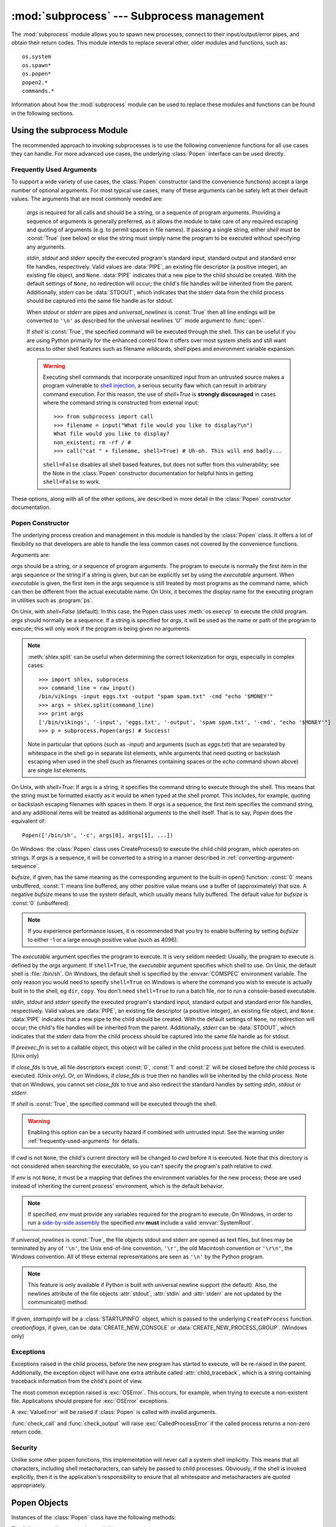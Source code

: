 
:mod:`subprocess` --- Subprocess management
===========================================

.. module:: subprocess
   :synopsis: Subprocess management.
.. moduleauthor:: Peter Åstrand <astrand@lysator.liu.se>
.. sectionauthor:: Peter Åstrand <astrand@lysator.liu.se>


.. versionadded:: 2.4

The :mod:`subprocess` module allows you to spawn new processes, connect to their
input/output/error pipes, and obtain their return codes.  This module intends to
replace several other, older modules and functions, such as::

   os.system
   os.spawn*
   os.popen*
   popen2.*
   commands.*

Information about how the :mod:`subprocess` module can be used to replace these
modules and functions can be found in the following sections.

.. seealso::

   :pep:`324` -- PEP proposing the subprocess module


Using the subprocess Module
---------------------------

The recommended approach to invoking subprocesses is to use the following
convenience functions for all use cases they can handle. For more advanced
use cases, the underlying :class:`Popen` interface can be used directly.


.. function:: call(args, *, stdin=None, stdout=None, stderr=None, shell=False)

   Run the command described by *args*.  Wait for command to complete, then
   return the :attr:`returncode` attribute.

   The arguments shown above are merely the most common ones, described below
   in :ref:`frequently-used-arguments` (hence the slightly odd notation in
   the abbreviated signature). The full function signature is the same as
   that of the :class:`Popen` constructor - this functions passes all
   supplied arguments directly through to that interface.

   Examples::

      >>> subprocess.call(["ls", "-l"])
      0

      >>> subprocess.call("exit 1", shell=True)
      1

   .. warning::

      Invoking the system shell with ``shell=True`` can be a security hazard
      if combined with untrusted input. See the warning under
      :ref:`frequently-used-arguments` for details.

   .. note::

      Do not use ``stdout=PIPE`` or ``stderr=PIPE`` with this function. As
      the pipes are not being read in the current process, the child
      process may block if it generates enough output to a pipe to fill up
      the OS pipe buffer.


.. function:: check_call(args, *, stdin=None, stdout=None, stderr=None, shell=False)

   Run command with arguments.  Wait for command to complete. If the return
   code was zero then return, otherwise raise :exc:`CalledProcessError`. The
   :exc:`CalledProcessError` object will have the return code in the
   :attr:`returncode` attribute.

   The arguments shown above are merely the most common ones, described below
   in :ref:`frequently-used-arguments` (hence the slightly odd notation in
   the abbreviated signature). The full function signature is the same as
   that of the :class:`Popen` constructor - this functions passes all
   supplied arguments directly through to that interface.

   Examples::

      >>> subprocess.check_call(["ls", "-l"])
      0

      >>> subprocess.check_call("exit 1", shell=True)
      Traceback (most recent call last):
         ...
      subprocess.CalledProcessError: Command 'exit 1' returned non-zero exit status 1

   .. versionadded:: 2.5

   .. warning::

      Invoking the system shell with ``shell=True`` can be a security hazard
      if combined with untrusted input. See the warning under
      :ref:`frequently-used-arguments` for details.

   .. note::

      Do not use ``stdout=PIPE`` or ``stderr=PIPE`` with this function. As
      the pipes are not being read in the current process, the child
      process may block if it generates enough output to a pipe to fill up
      the OS pipe buffer.


.. function:: check_output(args, *, stdin=None, stderr=None, shell=False, universal_newlines=False)

   Run command with arguments and return its output as a byte string.

   If the return code was non-zero it raises a :exc:`CalledProcessError`. The
   :exc:`CalledProcessError` object will have the return code in the
   :attr:`returncode` attribute and any output in the :attr:`output`
   attribute.

   The arguments shown above are merely the most common ones, described below
   in :ref:`frequently-used-arguments` (hence the slightly odd notation in
   the abbreviated signature). The full function signature is largely the
   same as that of the :class:`Popen` constructor, except that *stdout* is
   not permitted as it is used internally. All other supplied arguments are
   passed directly through to the :class:`Popen` constructor.

   Examples::

      >>> subprocess.check_output(["echo", "Hello World!"])
      'Hello World!\n'

      >>> subprocess.check_output("exit 1", shell=True)
      Traceback (most recent call last):
         ...
      subprocess.CalledProcessError: Command 'exit 1' returned non-zero exit status 1

   To also capture standard error in the result, use
   ``stderr=subprocess.STDOUT``::

      >>> subprocess.check_output(
      ...     "ls non_existent_file; exit 0",
      ...     stderr=subprocess.STDOUT,
      ...     shell=True)
      'ls: non_existent_file: No such file or directory\n'

   .. versionadded:: 4.0

   .. warning::

      Invoking the system shell with ``shell=True`` can be a security hazard
      if combined with untrusted input. See the warning under
      :ref:`frequently-used-arguments` for details.

   .. note::

      Do not use ``stderr=PIPE`` with this function. As the pipe is not being
      read in the current process, the child process may block if it
      generates enough output to the pipe to fill up the OS pipe buffer.


.. data:: PIPE

   Special value that can be used as the *stdin*, *stdout* or *stderr* argument
   to :class:`Popen` and indicates that a pipe to the standard stream should be
   opened.


.. data:: STDOUT

   Special value that can be used as the *stderr* argument to :class:`Popen` and
   indicates that standard error should go into the same handle as standard
   output.


.. _frequently-used-arguments:

Frequently Used Arguments
^^^^^^^^^^^^^^^^^^^^^^^^^

To support a wide variety of use cases, the :class:`Popen` constructor (and
the convenience functions) accept a large number of optional arguments. For
most typical use cases, many of these arguments can be safely left at their
default values. The arguments that are most commonly needed are:

   *args* is required for all calls and should be a string, or a sequence of
   program arguments. Providing a sequence of arguments is generally
   preferred, as it allows the module to take care of any required escaping
   and quoting of arguments (e.g. to permit spaces in file names). If passing
   a single string, either *shell* must be :const:`True` (see below) or else
   the string must simply name the program to be executed without specifying
   any arguments.

   *stdin*, *stdout* and *stderr* specify the executed program's standard input,
   standard output and standard error file handles, respectively.  Valid values
   are :data:`PIPE`, an existing file descriptor (a positive integer), an
   existing file object, and ``None``.  :data:`PIPE` indicates that a new pipe
   to the child should be created.  With the default settings of ``None``, no
   redirection will occur; the child's file handles will be inherited from the
   parent.  Additionally, *stderr* can be :data:`STDOUT`, which indicates that
   the stderr data from the child process should be captured into the same file
   handle as for stdout.

   When *stdout* or *stderr* are pipes and *universal_newlines* is
   :const:`True` then all line endings will be converted to ``'\n'`` as
   described for the universal newlines `'U'`` mode argument to :func:`open`.

   If *shell* is :const:`True`, the specified command will be executed through
   the shell. This can be useful if you are using Python primarily for the
   enhanced control flow it offers over most system shells and still want
   access to other shell features such as filename wildcards, shell pipes and
   environment variable expansion.

   .. warning::

      Executing shell commands that incorporate unsanitized input from an
      untrusted source makes a program vulnerable to `shell injection
      <http://en.wikipedia.org/wiki/Shell_injection#Shell_injection>`_,
      a serious security flaw which can result in arbitrary command execution.
      For this reason, the use of *shell=True* is **strongly discouraged** in cases
      where the command string is constructed from external input::

         >>> from subprocess import call
         >>> filename = input("What file would you like to display?\n")
         What file would you like to display?
         non_existent; rm -rf / #
         >>> call("cat " + filename, shell=True) # Uh-oh. This will end badly...

      ``shell=False`` disables all shell based features, but does not suffer
      from this vulnerability; see the Note in the :class:`Popen` constructor
      documentation for helpful hints in getting ``shell=False`` to work.

These options, along with all of the other options, are described in more
detail in the :class:`Popen` constructor documentation.


Popen Constructor
^^^^^^^^^^^^^^^^^

The underlying process creation and management in this module is handled by
the :class:`Popen` class. It offers a lot of flexibility so that developers
are able to handle the less common cases not covered by the convenience
functions.


.. class:: Popen(args, bufsize=0, executable=None, stdin=None, stdout=None, stderr=None, preexec_fn=None, close_fds=False, shell=False, cwd=None, env=None, universal_newlines=False, startupinfo=None, creationflags=0)

   Arguments are:

   *args* should be a string, or a sequence of program arguments.  The program
   to execute is normally the first item in the args sequence or the string if
   a string is given, but can be explicitly set by using the *executable*
   argument.  When *executable* is given, the first item in the args sequence
   is still treated by most programs as the command name, which can then be
   different from the actual executable name.  On Unix, it becomes the display
   name for the executing program in utilities such as :program:`ps`.

   On Unix, with *shell=False* (default): In this case, the Popen class uses
   :meth:`os.execvp` to execute the child program. *args* should normally be a
   sequence.  If a string is specified for *args*, it will be used as the name
   or path of the program to execute; this will only work if the program is
   being given no arguments.

   .. note::

      :meth:`shlex.split` can be useful when determining the correct
      tokenization for *args*, especially in complex cases::

         >>> import shlex, subprocess
         >>> command_line = raw_input()
         /bin/vikings -input eggs.txt -output "spam spam.txt" -cmd "echo '$MONEY'"
         >>> args = shlex.split(command_line)
         >>> print args
         ['/bin/vikings', '-input', 'eggs.txt', '-output', 'spam spam.txt', '-cmd', "echo '$MONEY'"]
         >>> p = subprocess.Popen(args) # Success!

      Note in particular that options (such as *-input*) and arguments (such
      as *eggs.txt*) that are separated by whitespace in the shell go in separate
      list elements, while arguments that need quoting or backslash escaping when
      used in the shell (such as filenames containing spaces or the *echo* command
      shown above) are single list elements.

   On Unix, with *shell=True*: If args is a string, it specifies the command
   string to execute through the shell.  This means that the string must be
   formatted exactly as it would be when typed at the shell prompt.  This
   includes, for example, quoting or backslash escaping filenames with spaces in
   them.  If *args* is a sequence, the first item specifies the command string, and
   any additional items will be treated as additional arguments to the shell
   itself.  That is to say, *Popen* does the equivalent of::

      Popen(['/bin/sh', '-c', args[0], args[1], ...])

   On Windows: the :class:`Popen` class uses CreateProcess() to execute the child
   child program, which operates on strings.  If *args* is a sequence, it will
   be converted to a string in a manner described in
   :ref:`converting-argument-sequence`.

   *bufsize*, if given, has the same meaning as the corresponding argument to the
   built-in open() function: :const:`0` means unbuffered, :const:`1` means line
   buffered, any other positive value means use a buffer of (approximately) that
   size.  A negative *bufsize* means to use the system default, which usually means
   fully buffered.  The default value for *bufsize* is :const:`0` (unbuffered).

   .. note::

      If you experience performance issues, it is recommended that you try to
      enable buffering by setting *bufsize* to either -1 or a large enough
      positive value (such as 4096).

   The *executable* argument specifies the program to execute. It is very seldom
   needed: Usually, the program to execute is defined by the *args* argument. If
   ``shell=True``, the *executable* argument specifies which shell to use. On Unix,
   the default shell is :file:`/bin/sh`.  On Windows, the default shell is
   specified by the :envvar:`COMSPEC` environment variable. The only reason you
   would need to specify ``shell=True`` on Windows is where the command you
   wish to execute is actually built in to the shell, eg ``dir``, ``copy``.
   You don't need ``shell=True`` to run a batch file, nor to run a console-based
   executable.

   *stdin*, *stdout* and *stderr* specify the executed program's standard input,
   standard output and standard error file handles, respectively.  Valid values
   are :data:`PIPE`, an existing file descriptor (a positive integer), an
   existing file object, and ``None``.  :data:`PIPE` indicates that a new pipe
   to the child should be created.  With the default settings of ``None``, no
   redirection will occur; the child's file handles will be inherited from the
   parent.  Additionally, *stderr* can be :data:`STDOUT`, which indicates that
   the stderr data from the child process should be captured into the same file
   handle as for stdout.

   If *preexec_fn* is set to a callable object, this object will be called in the
   child process just before the child is executed. (Unix only)

   If *close_fds* is true, all file descriptors except :const:`0`, :const:`1` and
   :const:`2` will be closed before the child process is executed. (Unix only).
   Or, on Windows, if *close_fds* is true then no handles will be inherited by the
   child process.  Note that on Windows, you cannot set *close_fds* to true and
   also redirect the standard handles by setting *stdin*, *stdout* or *stderr*.

   If *shell* is :const:`True`, the specified command will be executed through the
   shell.

   .. warning::

      Enabling this option can be a security hazard if combined with untrusted
      input. See the warning under :ref:`frequently-used-arguments`
      for details.

   If *cwd* is not ``None``, the child's current directory will be changed to *cwd*
   before it is executed.  Note that this directory is not considered when
   searching the executable, so you can't specify the program's path relative to
   *cwd*.

   If *env* is not ``None``, it must be a mapping that defines the environment
   variables for the new process; these are used instead of inheriting the current
   process' environment, which is the default behavior.

   .. note::

      If specified, *env* must provide any variables required
      for the program to execute.  On Windows, in order to run a
      `side-by-side assembly`_ the specified *env* **must** include a valid
      :envvar:`SystemRoot`.

   .. _side-by-side assembly: http://en.wikipedia.org/wiki/Side-by-Side_Assembly

   If *universal_newlines* is :const:`True`, the file objects stdout and stderr are
   opened as text files, but lines may be terminated by any of ``'\n'``, the Unix
   end-of-line convention, ``'\r'``, the old Macintosh convention or ``'\r\n'``, the
   Windows convention. All of these external representations are seen as ``'\n'``
   by the Python program.

   .. note::

      This feature is only available if Python is built with universal newline
      support (the default).  Also, the newlines attribute of the file objects
      :attr:`stdout`, :attr:`stdin` and :attr:`stderr` are not updated by the
      communicate() method.

   If given, *startupinfo* will be a :class:`STARTUPINFO` object, which is
   passed to the underlying ``CreateProcess`` function.
   *creationflags*, if given, can be :data:`CREATE_NEW_CONSOLE` or
   :data:`CREATE_NEW_PROCESS_GROUP`. (Windows only)


Exceptions
^^^^^^^^^^

Exceptions raised in the child process, before the new program has started to
execute, will be re-raised in the parent.  Additionally, the exception object
will have one extra attribute called :attr:`child_traceback`, which is a string
containing traceback information from the child's point of view.

The most common exception raised is :exc:`OSError`.  This occurs, for example,
when trying to execute a non-existent file.  Applications should prepare for
:exc:`OSError` exceptions.

A :exc:`ValueError` will be raised if :class:`Popen` is called with invalid
arguments.

:func:`check_call` and :func:`check_output` will raise
:exc:`CalledProcessError` if the called process returns a non-zero return
code.


Security
^^^^^^^^

Unlike some other popen functions, this implementation will never call a
system shell implicitly.  This means that all characters, including shell
metacharacters, can safely be passed to child processes. Obviously, if the
shell is invoked explicitly, then it is the application's responsibility to
ensure that all whitespace and metacharacters are quoted appropriately.


Popen Objects
-------------

Instances of the :class:`Popen` class have the following methods:


.. method:: Popen.poll()

   Check if child process has terminated.  Set and return :attr:`returncode`
   attribute.


.. method:: Popen.wait()

   Wait for child process to terminate.  Set and return :attr:`returncode`
   attribute.

   .. warning::

      This will deadlock when using ``stdout=PIPE`` and/or
      ``stderr=PIPE`` and the child process generates enough output to
      a pipe such that it blocks waiting for the OS pipe buffer to
      accept more data.  Use :meth:`communicate` to avoid that.


.. method:: Popen.communicate(input=None)

   Interact with process: Send data to stdin.  Read data from stdout and stderr,
   until end-of-file is reached.  Wait for process to terminate. The optional
   *input* argument should be a string to be sent to the child process, or
   ``None``, if no data should be sent to the child.

   :meth:`communicate` returns a tuple ``(stdoutdata, stderrdata)``.

   Note that if you want to send data to the process's stdin, you need to create
   the Popen object with ``stdin=PIPE``.  Similarly, to get anything other than
   ``None`` in the result tuple, you need to give ``stdout=PIPE`` and/or
   ``stderr=PIPE`` too.

   .. note::

      The data read is buffered in memory, so do not use this method if the data
      size is large or unlimited.


.. method:: Popen.send_signal(signal)

   Sends the signal *signal* to the child.

   .. note::

      On Windows, SIGTERM is an alias for :meth:`terminate`. CTRL_C_EVENT and
      CTRL_BREAK_EVENT can be sent to processes started with a *creationflags*
      parameter which includes `CREATE_NEW_PROCESS_GROUP`.

   .. versionadded:: 2.6


.. method:: Popen.terminate()

   Stop the child. On Posix OSs the method sends SIGTERM to the
   child. On Windows the Win32 API function :c:func:`TerminateProcess` is called
   to stop the child.

   .. versionadded:: 2.6


.. method:: Popen.kill()

   Kills the child. On Posix OSs the function sends SIGKILL to the child.
   On Windows :meth:`kill` is an alias for :meth:`terminate`.

   .. versionadded:: 2.6


The following attributes are also available:

.. warning::

   Use :meth:`communicate` rather than :attr:`.stdin.write <stdin>`,
   :attr:`.stdout.read <stdout>` or :attr:`.stderr.read <stderr>` to avoid
   deadlocks due to any of the other OS pipe buffers filling up and blocking the
   child process.


.. attribute:: Popen.stdin

   If the *stdin* argument was :data:`PIPE`, this attribute is a file object
   that provides input to the child process.  Otherwise, it is ``None``.


.. attribute:: Popen.stdout

   If the *stdout* argument was :data:`PIPE`, this attribute is a file object
   that provides output from the child process.  Otherwise, it is ``None``.


.. attribute:: Popen.stderr

   If the *stderr* argument was :data:`PIPE`, this attribute is a file object
   that provides error output from the child process.  Otherwise, it is
   ``None``.


.. attribute:: Popen.pid

   The process ID of the child process.

   Note that if you set the *shell* argument to ``True``, this is the process ID
   of the spawned shell.


.. attribute:: Popen.returncode

   The child return code, set by :meth:`poll` and :meth:`wait` (and indirectly
   by :meth:`communicate`).  A ``None`` value indicates that the process
   hasn't terminated yet.

   A negative value ``-N`` indicates that the child was terminated by signal
   ``N`` (Unix only).


Windows Popen Helpers
---------------------

The :class:`STARTUPINFO` class and following constants are only available
on Windows.

.. class:: STARTUPINFO()

   Partial support of the Windows
   `STARTUPINFO <http://msdn.microsoft.com/en-us/library/ms686331(v=vs.85).aspx>`__
   structure is used for :class:`Popen` creation.

   .. attribute:: dwFlags

      A bit field that determines whether certain :class:`STARTUPINFO`
      attributes are used when the process creates a window. ::

         si = subprocess.STARTUPINFO()
         si.dwFlags = subprocess.STARTF_USESTDHANDLES | subprocess.STARTF_USESHOWWINDOW

   .. attribute:: hStdInput

      If :attr:`dwFlags` specifies :data:`STARTF_USESTDHANDLES`, this attribute
      is the standard input handle for the process. If
      :data:`STARTF_USESTDHANDLES` is not specified, the default for standard
      input is the keyboard buffer.

   .. attribute:: hStdOutput

      If :attr:`dwFlags` specifies :data:`STARTF_USESTDHANDLES`, this attribute
      is the standard output handle for the process. Otherwise, this attribute
      is ignored and the default for standard output is the console window's
      buffer.

   .. attribute:: hStdError

      If :attr:`dwFlags` specifies :data:`STARTF_USESTDHANDLES`, this attribute
      is the standard error handle for the process. Otherwise, this attribute is
      ignored and the default for standard error is the console window's buffer.

   .. attribute:: wShowWindow

      If :attr:`dwFlags` specifies :data:`STARTF_USESHOWWINDOW`, this attribute
      can be any of the values that can be specified in the ``nCmdShow``
      parameter for the
      `ShowWindow <http://msdn.microsoft.com/en-us/library/ms633548(v=vs.85).aspx>`__
      function, except for ``SW_SHOWDEFAULT``. Otherwise, this attribute is
      ignored.

      :data:`SW_HIDE` is provided for this attribute. It is used when
      :class:`Popen` is called with ``shell=True``.


Constants
^^^^^^^^^

The :mod:`subprocess` module exposes the following constants.

.. data:: STD_INPUT_HANDLE

   The standard input device. Initially, this is the console input buffer,
   ``CONIN$``.

.. data:: STD_OUTPUT_HANDLE

   The standard output device. Initially, this is the active console screen
   buffer, ``CONOUT$``.

.. data:: STD_ERROR_HANDLE

   The standard error device. Initially, this is the active console screen
   buffer, ``CONOUT$``.

.. data:: SW_HIDE

   Hides the window. Another window will be activated.

.. data:: STARTF_USESTDHANDLES

   Specifies that the :attr:`STARTUPINFO.hStdInput`,
   :attr:`STARTUPINFO.hStdOutput`, and :attr:`STARTUPINFO.hStdError` attributes
   contain additional information.

.. data:: STARTF_USESHOWWINDOW

   Specifies that the :attr:`STARTUPINFO.wShowWindow` attribute contains
   additional information.

.. data:: CREATE_NEW_CONSOLE

   The new process has a new console, instead of inheriting its parent's
   console (the default).

   This flag is always set when :class:`Popen` is created with ``shell=True``.

.. data:: CREATE_NEW_PROCESS_GROUP

   A :class:`Popen` ``creationflags`` parameter to specify that a new process
   group will be created. This flag is necessary for using :func:`os.kill`
   on the subprocess.

   This flag is ignored if :data:`CREATE_NEW_CONSOLE` is specified.


.. _subprocess-replacements:

Replacing Older Functions with the subprocess Module
----------------------------------------------------

In this section, "a becomes b" means that b can be used as a replacement for a.

.. note::

   All "a" functions in this section fail (more or less) silently if the
   executed program cannot be found; the "b" replacements raise :exc:`OSError`
   instead.

   In addition, the replacements using :func:`check_output` will fail with a
   :exc:`CalledProcessError` if the requested operation produces a non-zero
   return code. The output is still available as the ``output`` attribute of
   the raised exception.

In the following examples, we assume that the relevant functions have already
been imported from the subprocess module.


Replacing /bin/sh shell backquote
^^^^^^^^^^^^^^^^^^^^^^^^^^^^^^^^^

::

   output=`mycmd myarg`
   # becomes
   output = check_output(["mycmd", "myarg"])


Replacing shell pipeline
^^^^^^^^^^^^^^^^^^^^^^^^

::

   output=`dmesg | grep hda`
   # becomes
   p1 = Popen(["dmesg"], stdout=PIPE)
   p2 = Popen(["grep", "hda"], stdin=p1.stdout, stdout=PIPE)
   p1.stdout.close()  # Allow p1 to receive a SIGPIPE if p2 exits.
   output = p2.communicate()[0]

The p1.stdout.close() call after starting the p2 is important in order for p1
to receive a SIGPIPE if p2 exits before p1.

Alternatively, for trusted input, the shell's own pipeline support may still
be used directly:

   output=`dmesg | grep hda`
   # becomes
   output=check_output("dmesg | grep hda", shell=True)


Replacing :func:`os.system`
^^^^^^^^^^^^^^^^^^^^^^^^^^^

::

   sts = os.system("mycmd" + " myarg")
   # becomes
   sts = call("mycmd" + " myarg", shell=True)

Notes:

* Calling the program through the shell is usually not required.

A more realistic example would look like this::

   try:
       retcode = call("mycmd" + " myarg", shell=True)
       if retcode < 0:
           print >>sys.stderr, "Child was terminated by signal", -retcode
       else:
           print >>sys.stderr, "Child returned", retcode
   except OSError, e:
       print >>sys.stderr, "Execution failed:", e


Replacing the :func:`os.spawn <os.spawnl>` family
^^^^^^^^^^^^^^^^^^^^^^^^^^^^^^^^^^^^^^^^^^^^^^^^^

P_NOWAIT example::

   pid = os.spawnlp(os.P_NOWAIT, "/bin/mycmd", "mycmd", "myarg")
   ==>
   pid = Popen(["/bin/mycmd", "myarg"]).pid

P_WAIT example::

   retcode = os.spawnlp(os.P_WAIT, "/bin/mycmd", "mycmd", "myarg")
   ==>
   retcode = call(["/bin/mycmd", "myarg"])

Vector example::

   os.spawnvp(os.P_NOWAIT, path, args)
   ==>
   Popen([path] + args[1:])

Environment example::

   os.spawnlpe(os.P_NOWAIT, "/bin/mycmd", "mycmd", "myarg", env)
   ==>
   Popen(["/bin/mycmd", "myarg"], env={"PATH": "/usr/bin"})


Replacing :func:`os.popen`, :func:`os.popen2`, :func:`os.popen3`
^^^^^^^^^^^^^^^^^^^^^^^^^^^^^^^^^^^^^^^^^^^^^^^^^^^^^^^^^^^^^^^^

::

   pipe = os.popen("cmd", 'r', bufsize)
   ==>
   pipe = Popen("cmd", shell=True, bufsize=bufsize, stdout=PIPE).stdout

::

   pipe = os.popen("cmd", 'w', bufsize)
   ==>
   pipe = Popen("cmd", shell=True, bufsize=bufsize, stdin=PIPE).stdin

::

   (child_stdin, child_stdout) = os.popen2("cmd", mode, bufsize)
   ==>
   p = Popen("cmd", shell=True, bufsize=bufsize,
             stdin=PIPE, stdout=PIPE, close_fds=True)
   (child_stdin, child_stdout) = (p.stdin, p.stdout)

::

   (child_stdin,
    child_stdout,
    child_stderr) = os.popen3("cmd", mode, bufsize)
   ==>
   p = Popen("cmd", shell=True, bufsize=bufsize,
             stdin=PIPE, stdout=PIPE, stderr=PIPE, close_fds=True)
   (child_stdin,
    child_stdout,
    child_stderr) = (p.stdin, p.stdout, p.stderr)

::

   (child_stdin, child_stdout_and_stderr) = os.popen4("cmd", mode,
                                                      bufsize)
   ==>
   p = Popen("cmd", shell=True, bufsize=bufsize,
             stdin=PIPE, stdout=PIPE, stderr=STDOUT, close_fds=True)
   (child_stdin, child_stdout_and_stderr) = (p.stdin, p.stdout)

On Unix, os.popen2, os.popen3 and os.popen4 also accept a sequence as
the command to execute, in which case arguments will be passed
directly to the program without shell intervention.  This usage can be
replaced as follows::

   (child_stdin, child_stdout) = os.popen2(["/bin/ls", "-l"], mode,
                                           bufsize)
   ==>
   p = Popen(["/bin/ls", "-l"], bufsize=bufsize, stdin=PIPE, stdout=PIPE)
   (child_stdin, child_stdout) = (p.stdin, p.stdout)

Return code handling translates as follows::

   pipe = os.popen("cmd", 'w')
   ...
   rc = pipe.close()
   if rc is not None and rc >> 8:
       print "There were some errors"
   ==>
   process = Popen("cmd", 'w', shell=True, stdin=PIPE)
   ...
   process.stdin.close()
   if process.wait() != 0:
       print "There were some errors"


Replacing functions from the :mod:`popen2` module
^^^^^^^^^^^^^^^^^^^^^^^^^^^^^^^^^^^^^^^^^^^^^^^^^

::

   (child_stdout, child_stdin) = popen2.popen2("somestring", bufsize, mode)
   ==>
   p = Popen(["somestring"], shell=True, bufsize=bufsize,
             stdin=PIPE, stdout=PIPE, close_fds=True)
   (child_stdout, child_stdin) = (p.stdout, p.stdin)

On Unix, popen2 also accepts a sequence as the command to execute, in
which case arguments will be passed directly to the program without
shell intervention.  This usage can be replaced as follows::

   (child_stdout, child_stdin) = popen2.popen2(["mycmd", "myarg"], bufsize,
                                               mode)
   ==>
   p = Popen(["mycmd", "myarg"], bufsize=bufsize,
             stdin=PIPE, stdout=PIPE, close_fds=True)
   (child_stdout, child_stdin) = (p.stdout, p.stdin)

:class:`popen2.Popen3` and :class:`popen2.Popen4` basically work as
:class:`subprocess.Popen`, except that:

* :class:`Popen` raises an exception if the execution fails.

* the *capturestderr* argument is replaced with the *stderr* argument.

* ``stdin=PIPE`` and ``stdout=PIPE`` must be specified.

* popen2 closes all file descriptors by default, but you have to specify
  ``close_fds=True`` with :class:`Popen`.


Notes
-----

.. _converting-argument-sequence:

Converting an argument sequence to a string on Windows
^^^^^^^^^^^^^^^^^^^^^^^^^^^^^^^^^^^^^^^^^^^^^^^^^^^^^^

On Windows, an *args* sequence is converted to a string that can be parsed
using the following rules (which correspond to the rules used by the MS C
runtime):

1. Arguments are delimited by white space, which is either a
   space or a tab.

2. A string surrounded by double quotation marks is
   interpreted as a single argument, regardless of white space
   contained within.  A quoted string can be embedded in an
   argument.

3. A double quotation mark preceded by a backslash is
   interpreted as a literal double quotation mark.

4. Backslashes are interpreted literally, unless they
   immediately precede a double quotation mark.

5. If backslashes immediately precede a double quotation mark,
   every pair of backslashes is interpreted as a literal
   backslash.  If the number of backslashes is odd, the last
   backslash escapes the next double quotation mark as
   described in rule 3.

